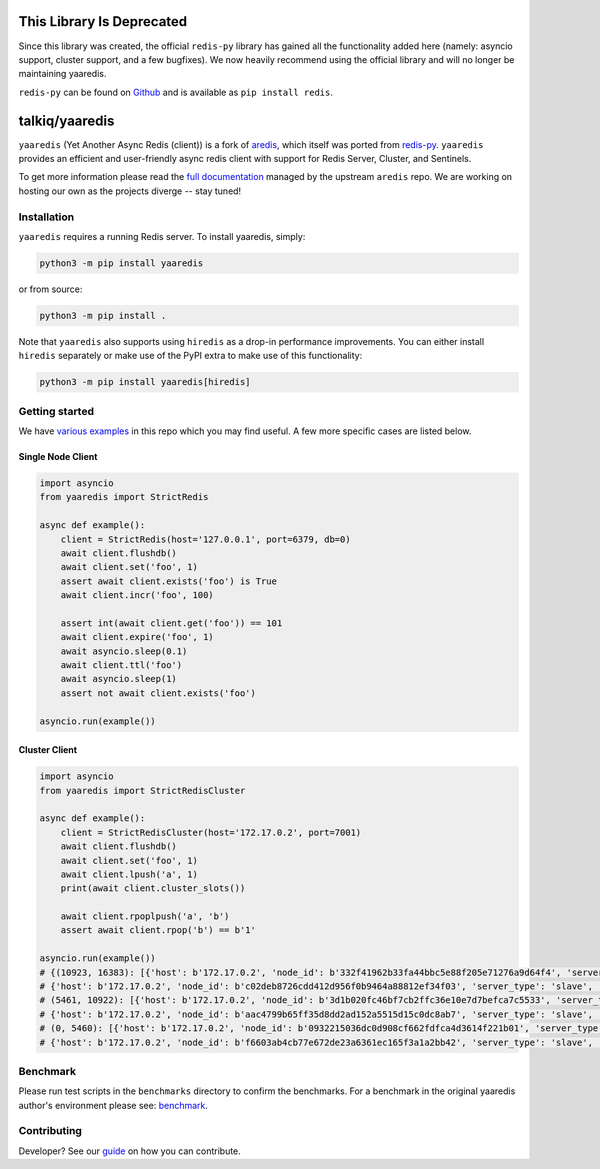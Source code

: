 This Library Is Deprecated
==========================

Since this library was created, the official ``redis-py`` library has
gained all the functionality added here (namely: asyncio support, cluster
support, and a few bugfixes). We now heavily recommend using the official
library and will no longer be maintaining yaaredis.

``redis-py`` can be found on `Github <https://github.com/redis/redis-py>`_
and is available as ``pip install redis``.

talkiq/yaaredis
===============

|circleci| |pypi-version| |python-versions|

.. |circleci| image:: https://img.shields.io/circleci/project/github/talkiq/yaaredis/master.svg?style=flat-square
    :alt: CircleCI Test Status
    :target: https://circleci.com/gh/talkiq/yaaredis/tree/master

.. |pypi-version| image:: https://img.shields.io/pypi/v/yaaredis.svg?style=flat-square&label=PyPI
    :alt: Latest PyPI Release
    :target: https://pypi.org/project/yaaredis/

.. |python-versions| image:: https://img.shields.io/pypi/pyversions/yaaredis.svg?style=flat-square&label=Python%20Versions
    :alt: Compatible Python Versions
    :target: https://pypi.org/project/yaaredis/

``yaaredis`` (Yet Another Async Redis (client)) is a fork of
`aredis <https://github.com/NoneGG/aredis>`_, which itself was ported from
`redis-py <https://github.com/andymccurdy/redis-py>`_. ``yaaredis`` provides an
efficient and user-friendly async redis client with support for Redis Server,
Cluster, and Sentinels.

To get more information please read the `full documentation`_ managed by the
upstream ``aredis`` repo. We are working on hosting our own as the projects
diverge -- stay tuned!

Installation
------------

``yaaredis`` requires a running Redis server. To install yaaredis, simply:

.. code-block:: console

    python3 -m pip install yaaredis

or from source:

.. code-block:: console

    python3 -m pip install .

Note that ``yaaredis`` also supports using ``hiredis`` as a drop-in performance
improvements. You can either install ``hiredis`` separately or make use of the
PyPI extra to make use of this functionality:

.. code-block:: console

    python3 -m pip install yaaredis[hiredis]

Getting started
---------------

We have `various examples`_ in this repo which you may find useful. A few more
specific cases are listed below.

Single Node Client
^^^^^^^^^^^^^^^^^^

.. code-block:: python

    import asyncio
    from yaaredis import StrictRedis

    async def example():
        client = StrictRedis(host='127.0.0.1', port=6379, db=0)
        await client.flushdb()
        await client.set('foo', 1)
        assert await client.exists('foo') is True
        await client.incr('foo', 100)

        assert int(await client.get('foo')) == 101
        await client.expire('foo', 1)
        await asyncio.sleep(0.1)
        await client.ttl('foo')
        await asyncio.sleep(1)
        assert not await client.exists('foo')

    asyncio.run(example())

Cluster Client
^^^^^^^^^^^^^^

.. code-block:: python

    import asyncio
    from yaaredis import StrictRedisCluster

    async def example():
        client = StrictRedisCluster(host='172.17.0.2', port=7001)
        await client.flushdb()
        await client.set('foo', 1)
        await client.lpush('a', 1)
        print(await client.cluster_slots())

        await client.rpoplpush('a', 'b')
        assert await client.rpop('b') == b'1'

    asyncio.run(example())
    # {(10923, 16383): [{'host': b'172.17.0.2', 'node_id': b'332f41962b33fa44bbc5e88f205e71276a9d64f4', 'server_type': 'master', 'port': 7002},
    # {'host': b'172.17.0.2', 'node_id': b'c02deb8726cdd412d956f0b9464a88812ef34f03', 'server_type': 'slave', 'port': 7005}],
    # (5461, 10922): [{'host': b'172.17.0.2', 'node_id': b'3d1b020fc46bf7cb2ffc36e10e7d7befca7c5533', 'server_type': 'master', 'port': 7001},
    # {'host': b'172.17.0.2', 'node_id': b'aac4799b65ff35d8dd2ad152a5515d15c0dc8ab7', 'server_type': 'slave', 'port': 7004}],
    # (0, 5460): [{'host': b'172.17.0.2', 'node_id': b'0932215036dc0d908cf662fdfca4d3614f221b01', 'server_type': 'master', 'port': 7000},
    # {'host': b'172.17.0.2', 'node_id': b'f6603ab4cb77e672de23a6361ec165f3a1a2bb42', 'server_type': 'slave', 'port': 7003}]}

Benchmark
---------

Please run test scripts in the ``benchmarks`` directory to confirm the
benchmarks. For a benchmark in the original yaaredis author's environment
please see: `benchmark`_.

Contributing
------------

Developer? See our `guide`_ on how you can contribute.

.. _benchmark: http://aredis.readthedocs.io/en/latest/benchmark.html
.. _full documentation: http://aredis.readthedocs.io/en/latest/
.. _guide: https://github.com/talkiq/yaaredis/blob/master/.github/CONTRIBUTING.rst
.. _various examples: https://github.com/talkiq/yaaredis/tree/master/examples

